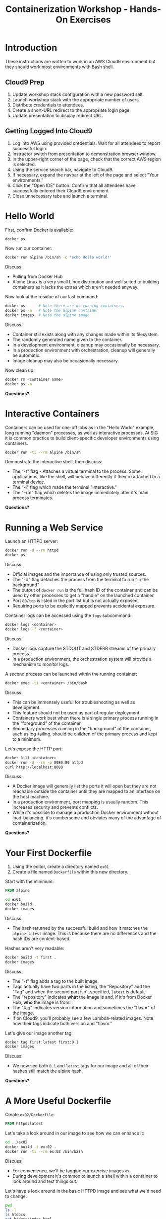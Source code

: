 #+TITLE: Containerization Workshop - Hands-On Exercises

* Introduction

These instructions are written to work in an AWS Cloud9 environment but they
should work most environments with Bash shell.

** Cloud9 Prep

1. Update workshop stack configuration with a new password salt.
2. Launch workshop stack with the appropriate number of users.
3. Distribute credentials to attendees.
4. Create a short-URL redirect to the appropriate login page.
5. Update presentation to display redirect URL.

** Getting Logged Into Cloud9

1. Log into AWS using provided credentials. Wait for all attendees to report
   successful login.
2. Instructor switch from presentation to demonstration browser window.
3. In the upper-right corner of the page, check that the correct AWS region is
   selected.
4. Using the service search bar, navigate to Cloud9.
5. If necessary, expand the navbar at the left of the page and select "Your
   environments."
6. Click the "Open IDE" button. Confirm that all attendees have successfully
   entered their Cloud9 environment.
7. Close unnecessary tabs and launch a terminal.

* Hello World

First, confirm Docker is available:

#+begin_src bash
docker ps
#+end_src

Now run our container:

#+begin_src bash
docker run alpine /bin/sh -c 'echo Hello world!'
#+end_src

Discuss:
- Pulling from Docker Hub
- Alpine Linux is a very small Linux distribution and well suited to building
  containers as it lacks the extras which aren't needed anyway.

Now look at the residue of our last command:

#+begin_src bash
docker ps      # Note there are no running containers.
docker ps -a   # Note the alpine container
docker images  # Note the alpine image
#+end_src

Discuss:
- Container still exists along with any changes made within its filesystem.
- The randomly generated name given to the container.
- In a development environment, cleanup may occasionally be necessary.
- In a production environment with orchestration, cleanup will generally be
  automatic.
- Image cleanup may also be occasionally necessary.

Now clean up:

#+begin_src bash
docker rm <container name>
docker ps -a
#+end_src

*Questions?*

* Interactive Containers

Containers can be used for one-off jobs as in the "Hello World" example, long
running "daemon" processes, as well as interactive processes. At SIG it is
common practice to build client-specific developer environments using
containers.

#+begin_src bash
docker run -ti --rm alpine /bin/sh
#+end_src

Demonstrate the interactive shell, then discuss:
- The "-t" flag - Attaches a virtual terminal to the process. Some applications,
  like the shell, will behave differently if they're attached to a terminal
  device.
- The "-i" flag which made the terminal "interactive."
- The "--rm" flag which deletes the image immediately after it's main process
  terminates.

*Questions?*

* Running a Web Service

Launch an HTTPD server:

#+begin_src bash
docker run -d --rm httpd
docker ps
#+end_src

Discuss:
- Official images and the importance of using only trusted sources.
- The "-d" flag detaches the process from the terminal to run "in the
  background"
- The output of =docker run= is the full hash ID of the container and can be
  used by other processes to get a "handle" on the launched container.
- Port =80/tcp= is listed in the port list but is not actually exposed.
- Requiring ports to be explicitly mapped prevents accidental exposure.

Container logs can be accessed using the =logs= subcommand:

#+begin_src bash
docker logs <container>
docker logs -f <container>
#+end_src

Discuss:
- Docker logs capture the STDOUT and STDERR streams of the primary process.
- In a production environment, the orchestration system will provide a mechanism
  to monitor logs.

A second process can be launched within the running container:

#+begin_src bash
docker exec -ti <container> /bin/bash
#+end_src

Discuss:
- This can be immensely useful for troubleshooting as well as development.
- This feature should not be used as part of regular deployment.
- Containers work best when there is a single primary process running in the
  "foreground" of the container.
- Secondary processes running in the "background" of the container, such as
  log-tailing, should be children of the primary process and kept to a minimum.

Let's expose the HTTP port:

#+begin_src bash
docker kill <container>
docker run -d --rm -p 8080:80 httpd
curl http://localhost:8080
#+end_src

Discuss:
- A Docker image will generally list the ports it will open but they are not
  reachable outside the container until they are mapped to an interface on the
  host machine.
- In a production environment, port mapping is usually random. This increases
  security and prevents conflicts.
- While it's possible to manage a production Docker environment without
  load-balancing, it's cumbersome and obviates many of the advantage of
  containerization.

*Questions?*

* Your First Dockerfile

1. Using the editor, create a directory named =ex01=
2. Create a file named =Dockerfile= within this new directory.

Start with the minimum:

#+begin_src Dockerfile
FROM alpine
#+end_src

#+begin_src bash
cd ex01
docker build .
docker images
#+end_src

Discuss:
- The hash returned by the successful build and how it matches the
  =alpine:latest= image. This is because there are no differences and the hash
  IDs are content-based.

Hashes aren't very readable:

#+begin_src bash
docker build -t first .
docker images
#+end_src

Discuss:
- The "-t" flag adds a tag to the built image.
- Tags actually have two parts in the listing, the "Repository" and
  the "Tag" and when the second part isn't specified, =latest= is default.
- The "repository" indicates *what* the image is and, if it's from Docker Hub,
  *who* the image is from.
- The "tag" indicates version information and sometimes the "flavor" of the image.
- If on Cloud9, you'll probably see a few Lambda-related images. Note how their
  tags indicate both version and "flavor."

Let's give our image another tag:

#+begin_src bash
docker tag first:latest first:0.1
docker images
#+end_src

Discuss:
- We now see both =0.1= and =latest= tags for our image and all of their hashes
  still match the alpine hash.

*Questions?*

* A More Useful Dockerfile

Create =ex02/Dockerfile=:

#+begin_src Dockerfile
FROM httpd:latest
#+end_src

Let's take a look around in our image to see how we can enhance it:

#+begin_src bash
cd ../ex02
docker build -t ex:02 .
docker run -ti --rm ex:02 /bin/bash
#+end_src

Discuss:
- For convenience, we'll be tagging our exercise images =ex=
- During development it's common to launch a shell within a container to look
  around and test things out.

Let's have a look around in the basic HTTPD image and see what we'd need to
change:

#+begin_src bash
pwd
ls -l
ls htdocs
cat htdocs/index.html
#+end_src

Discuss:
- In the official image, HTTPD is deployed at =/usr/local/apache2= and it's
  web-root is =/usr/local/apache2/htdocs=.

Let's change the index page. Create =ex02/index.html=:

#+begin_src html
This is Dan's new page.
#+end_src

Now we can add the file to our image. Edit =Dockerfile=:

#+begin_src Dockerfile
FROM httpd:latest

COPY index.html /usr/local/apache2/htdocs
#+end_src

Let's rebuild and launch our web server:

#+begin_src bash
docker build -t ex:02 .
docker run -d --rm -p 8080:80 --name ex02 ex:02
docker ps
curl http://localhost:8080
#+end_src

Discuss:
- Our hash ID changed because we made a change to the base image.
- We didn't create a copy of the base image but instead added a layer on top.
- The =--name= flag specifies a name for the service rather than using the
  randomly generated one.
- In a production environment naming is generally handled by the orchestration
  system, but it testing it's sometimes useful to manually specify a name.
- The "Command Name" listed for our container is =httpd-foreground=. This is the
  "entry point" for the image and specifies the command to run when one is not
  specified.
- Most images have an entry point which launches their service.
- Because we didn't specify one in our Dockerfile, it was inherited from the
  base image.

Clean up:

#+begin_src bash
docker kill ex02
#+end_src

Discuss:
- Because we specified the ==--rm= flag, the container will be deleted for us.

*Questions?*

